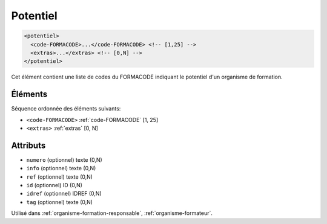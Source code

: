.. _potentiel:

Potentiel
+++++++++

.. code-block:: xml

  <potentiel>
    <code-FORMACODE>...</code-FORMACODE> <!-- [1,25] -->
    <extras>...</extras> <!-- [0,N] -->
  </potentiel>


Cet élément contient une liste de codes du FORMACODE indiquant le potentiel d'un organisme de formation.

Éléments
""""""""

Séquence ordonnée des éléments suivants:

- ``<code-FORMACODE>`` :ref:`code-FORMACODE` [1, 25]
- ``<extras>`` :ref:`extras` [0, N]



Attributs
"""""""""

- ``numero`` (optionnel) texte (0,N)
- ``info`` (optionnel) texte (0,N)
- ``ref`` (optionnel) texte (0,N)
- ``id`` (optionnel) ID (0,N)
- ``idref`` (optionnel) IDREF (0,N)
- ``tag`` (optionnel) texte (0,N)

Utilisé dans :ref:`organisme-formation-responsable`, :ref:`organisme-formateur`.

